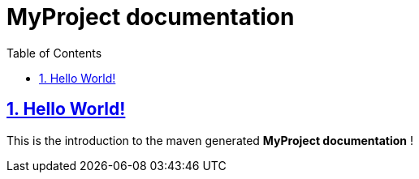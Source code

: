 = MyProject documentation
:docinfo: shared
:doctype: book
:title: MyProject documentation
:toc: left
:toclevels: 2
:sectanchors:
:sectlinks:
:sectnums:

toc::[]

== Hello World!
This is the introduction to the maven generated **MyProject documentation** !